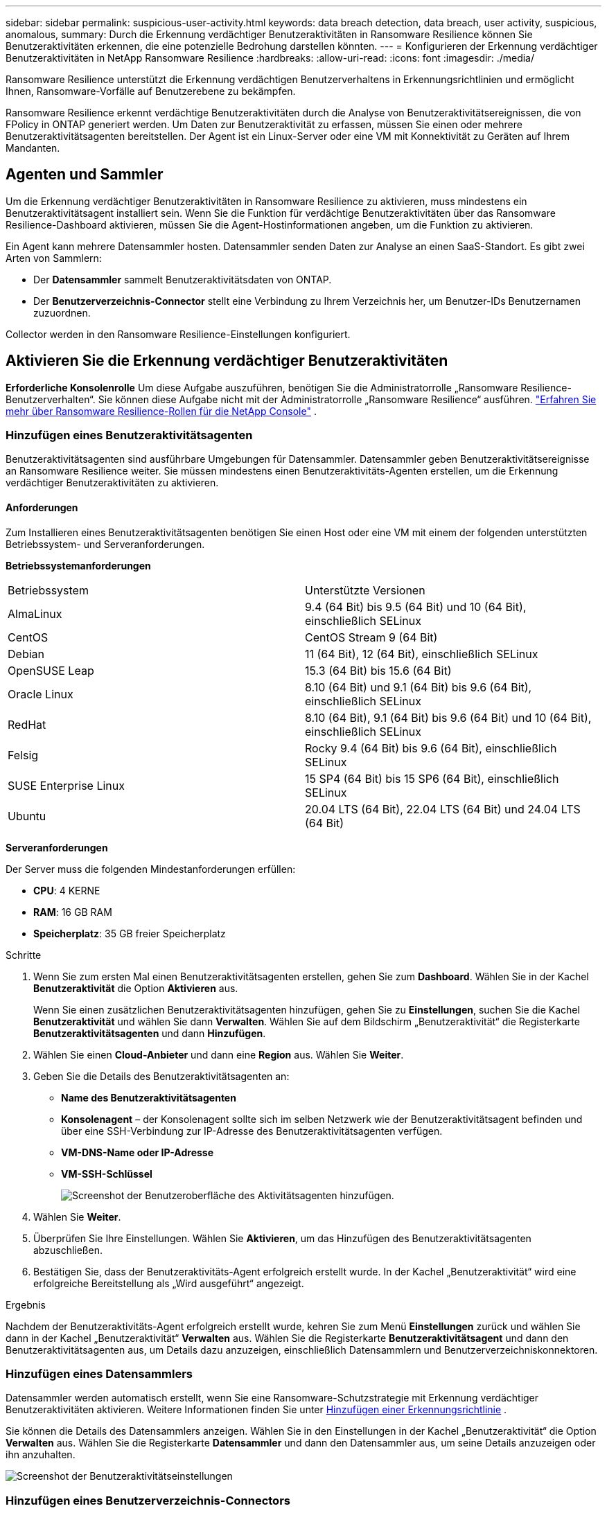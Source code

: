 ---
sidebar: sidebar 
permalink: suspicious-user-activity.html 
keywords: data breach detection, data breach, user activity, suspicious, anomalous, 
summary: Durch die Erkennung verdächtiger Benutzeraktivitäten in Ransomware Resilience können Sie Benutzeraktivitäten erkennen, die eine potenzielle Bedrohung darstellen könnten. 
---
= Konfigurieren der Erkennung verdächtiger Benutzeraktivitäten in NetApp Ransomware Resilience
:hardbreaks:
:allow-uri-read: 
:icons: font
:imagesdir: ./media/


[role="lead"]
Ransomware Resilience unterstützt die Erkennung verdächtigen Benutzerverhaltens in Erkennungsrichtlinien und ermöglicht Ihnen, Ransomware-Vorfälle auf Benutzerebene zu bekämpfen.

Ransomware Resilience erkennt verdächtige Benutzeraktivitäten durch die Analyse von Benutzeraktivitätsereignissen, die von FPolicy in ONTAP generiert werden.  Um Daten zur Benutzeraktivität zu erfassen, müssen Sie einen oder mehrere Benutzeraktivitätsagenten bereitstellen.  Der Agent ist ein Linux-Server oder eine VM mit Konnektivität zu Geräten auf Ihrem Mandanten.



== Agenten und Sammler

Um die Erkennung verdächtiger Benutzeraktivitäten in Ransomware Resilience zu aktivieren, muss mindestens ein Benutzeraktivitätsagent installiert sein.  Wenn Sie die Funktion für verdächtige Benutzeraktivitäten über das Ransomware Resilience-Dashboard aktivieren, müssen Sie die Agent-Hostinformationen angeben, um die Funktion zu aktivieren.

Ein Agent kann mehrere Datensammler hosten.  Datensammler senden Daten zur Analyse an einen SaaS-Standort.  Es gibt zwei Arten von Sammlern:

* Der **Datensammler** sammelt Benutzeraktivitätsdaten von ONTAP.
* Der **Benutzerverzeichnis-Connector** stellt eine Verbindung zu Ihrem Verzeichnis her, um Benutzer-IDs Benutzernamen zuzuordnen.


Collector werden in den Ransomware Resilience-Einstellungen konfiguriert.



== Aktivieren Sie die Erkennung verdächtiger Benutzeraktivitäten

*Erforderliche Konsolenrolle* Um diese Aufgabe auszuführen, benötigen Sie die Administratorrolle „Ransomware Resilience-Benutzerverhalten“. Sie können diese Aufgabe nicht mit der Administratorrolle „Ransomware Resilience“ ausführen. link:https://docs.netapp.com/us-en/console-setup-admin/reference-iam-ransomware-roles.html["Erfahren Sie mehr über Ransomware Resilience-Rollen für die NetApp Console"^] .



=== Hinzufügen eines Benutzeraktivitätsagenten

Benutzeraktivitätsagenten sind ausführbare Umgebungen für Datensammler. Datensammler geben Benutzeraktivitätsereignisse an Ransomware Resilience weiter.  Sie müssen mindestens einen Benutzeraktivitäts-Agenten erstellen, um die Erkennung verdächtiger Benutzeraktivitäten zu aktivieren.



==== Anforderungen

Zum Installieren eines Benutzeraktivitätsagenten benötigen Sie einen Host oder eine VM mit einem der folgenden unterstützten Betriebssystem- und Serveranforderungen.

**Betriebssystemanforderungen**

[cols="2"]
|===


| Betriebssystem | Unterstützte Versionen 


| AlmaLinux | 9.4 (64 Bit) bis 9.5 (64 Bit) und 10 (64 Bit), einschließlich SELinux 


| CentOS | CentOS Stream 9 (64 Bit) 


| Debian | 11 (64 Bit), 12 (64 Bit), einschließlich SELinux 


| OpenSUSE Leap | 15.3 (64 Bit) bis 15.6 (64 Bit) 


| Oracle Linux | 8.10 (64 Bit) und 9.1 (64 Bit) bis 9.6 (64 Bit), einschließlich SELinux 


| RedHat | 8.10 (64 Bit), 9.1 (64 Bit) bis 9.6 (64 Bit) und 10 (64 Bit), einschließlich SELinux 


| Felsig | Rocky 9.4 (64 Bit) bis 9.6 (64 Bit), einschließlich SELinux 


| SUSE Enterprise Linux | 15 SP4 (64 Bit) bis 15 SP6 (64 Bit), einschließlich SELinux 


| Ubuntu | 20.04 LTS (64 Bit), 22.04 LTS (64 Bit) und 24.04 LTS (64 Bit) 
|===
**Serveranforderungen**

Der Server muss die folgenden Mindestanforderungen erfüllen:

* **CPU**: 4 KERNE
* **RAM**: 16 GB RAM
* **Speicherplatz**: 35 GB freier Speicherplatz


.Schritte
. Wenn Sie zum ersten Mal einen Benutzeraktivitätsagenten erstellen, gehen Sie zum **Dashboard**.  Wählen Sie in der Kachel **Benutzeraktivität** die Option **Aktivieren** aus.
+
Wenn Sie einen zusätzlichen Benutzeraktivitätsagenten hinzufügen, gehen Sie zu *Einstellungen*, suchen Sie die Kachel **Benutzeraktivität** und wählen Sie dann **Verwalten**.  Wählen Sie auf dem Bildschirm „Benutzeraktivität“ die Registerkarte **Benutzeraktivitätsagenten** und dann **Hinzufügen**.

. Wählen Sie einen **Cloud-Anbieter** und dann eine **Region** aus.  Wählen Sie **Weiter**.
. Geben Sie die Details des Benutzeraktivitätsagenten an:
+
** **Name des Benutzeraktivitätsagenten**
** *Konsolenagent* – der Konsolenagent sollte sich im selben Netzwerk wie der Benutzeraktivitätsagent befinden und über eine SSH-Verbindung zur IP-Adresse des Benutzeraktivitätsagenten verfügen.
** *VM-DNS-Name oder IP-Adresse*
** *VM-SSH-Schlüssel*
+
image:user-activity-agent.png["Screenshot der Benutzeroberfläche des Aktivitätsagenten hinzufügen."]



. Wählen Sie **Weiter**.
. Überprüfen Sie Ihre Einstellungen.  Wählen Sie *Aktivieren*, um das Hinzufügen des Benutzeraktivitätsagenten abzuschließen.
. Bestätigen Sie, dass der Benutzeraktivitäts-Agent erfolgreich erstellt wurde.  In der Kachel „Benutzeraktivität“ wird eine erfolgreiche Bereitstellung als „Wird ausgeführt“ angezeigt.


.Ergebnis
Nachdem der Benutzeraktivitäts-Agent erfolgreich erstellt wurde, kehren Sie zum Menü **Einstellungen** zurück und wählen Sie dann in der Kachel „Benutzeraktivität“ **Verwalten** aus.  Wählen Sie die Registerkarte **Benutzeraktivitätsagent** und dann den Benutzeraktivitätsagenten aus, um Details dazu anzuzeigen, einschließlich Datensammlern und Benutzerverzeichniskonnektoren.



=== Hinzufügen eines Datensammlers

Datensammler werden automatisch erstellt, wenn Sie eine Ransomware-Schutzstrategie mit Erkennung verdächtiger Benutzeraktivitäten aktivieren. Weitere Informationen finden Sie unter xref:rp-use-protect.adoc#add-a-detection-policy-to workloads-with-existing-backup-or-snapshot-policies [Hinzufügen einer Erkennungsrichtlinie] .

Sie können die Details des Datensammlers anzeigen.  Wählen Sie in den Einstellungen in der Kachel „Benutzeraktivität“ die Option **Verwalten** aus.  Wählen Sie die Registerkarte **Datensammler** und dann den Datensammler aus, um seine Details anzuzeigen oder ihn anzuhalten.

image:user-activity-settings.png["Screenshot der Benutzeraktivitätseinstellungen"]



=== Hinzufügen eines Benutzerverzeichnis-Connectors

Um Benutzer-IDs Benutzernamen zuzuordnen, müssen Sie einen Benutzerverzeichnis-Connector erstellen.

.Schritte
. Gehen Sie in Ransomware Resilience zu *Einstellungen*.
. Wählen Sie in der Kachel „Benutzeraktivität“ **Verwalten** aus.
. Wählen Sie die Registerkarte **Benutzerverzeichnis-Konnektoren** und dann **Hinzufügen**.
. Geben Sie die Details der Verbindung an:
+
** *Name*
** *Benutzerverzeichnistyp*
** *Server-IP-Adresse oder Domänenname*
** *Waldname oder Suchname*
** *BIND-Domänenname*
** *BIND-Passwort*
** *Protokoll* (dies ist optional)
** *Hafen*
+
image:screenshot-user-directory-connection.png["Screenshot der Benutzerverzeichnisverbindung"]

+
Geben Sie die Details zur Attributzuordnung an:

** *Anzeigename*
** *SID* (wenn Sie LDAP verwenden)
** *Benutzername*
** *Unix-ID* (wenn Sie NFS verwenden)
** Wählen Sie *Optionale Attribute einschließen*.  Sie können auch E-Mail-Adresse, Telefonnummer, Rolle, Bundesland, Land, Abteilung, Foto, Manager-DN oder Gruppen angeben.
+
Wählen Sie *Erweitert*, um eine optionale Suchanfrage hinzuzufügen.



. Wählen Sie **Hinzufügen**.
. Kehren Sie zur Registerkarte „Benutzerverzeichnis-Konnektoren“ zurück, um den Status Ihres Benutzerverzeichnis-Konnektors zu überprüfen.  Bei erfolgreicher Erstellung wird der Status des Benutzerverzeichnis-Connectors als *Wird ausgeführt* angezeigt.




=== Löschen eines Benutzerverzeichnis-Connectors

. Gehen Sie in Ransomware Resilience zu *Einstellungen*.
. Suchen Sie die Kachel „Benutzeraktivität“ und wählen Sie **Verwalten** aus.
. Wählen Sie die Registerkarte **Benutzerverzeichnis-Connector**.
. Identifizieren Sie den Benutzerverzeichnis-Connector, den Sie löschen möchten.  Wählen Sie im Aktionsmenü am Ende der Zeile die drei Punkte aus `...` dann **Löschen**.
. Wählen Sie im Popup-Dialogfeld **Löschen** aus, um Ihre Aktionen zu bestätigen.




== Reagieren Sie auf Warnungen zu verdächtigen Benutzeraktivitäten

Nachdem Sie die Erkennung verdächtiger Benutzeraktivitäten konfiguriert haben, können Sie Ereignisse auf der Warnseite überwachen. Weitere Informationen finden Sie unter link:rp-use-alert.html#detect-malicious-activity-and-anomalous-user-behavior["Erkennen Sie böswillige Aktivitäten und anomales Benutzerverhalten"] .
